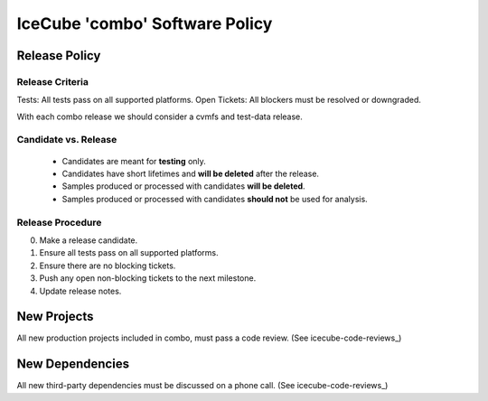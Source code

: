 .. _icecube-software-policy:

IceCube 'combo' Software Policy
===============================

Release Policy
--------------

Release Criteria
~~~~~~~~~~~~~~~~
Tests: All tests pass on all supported platforms.
Open Tickets: All blockers must be resolved or downgraded.

With each combo release we should consider a cvmfs and test-data release.

Candidate vs. Release
~~~~~~~~~~~~~~~~~~~~~
  - Candidates are meant for **testing** only.
  - Candidates have short lifetimes and **will be deleted** after the release.
  - Samples produced or processed with candidates **will be deleted**.
  - Samples produced or processed with candidates **should not** be used for analysis.

Release Procedure
~~~~~~~~~~~~~~~~~
0) Make a release candidate.
1) Ensure all tests pass on all supported platforms.
2) Ensure there are no blocking tickets.
3) Push any open non-blocking tickets to the next milestone.
4) Update release notes.
   
New Projects
------------
All new production projects included in combo, must pass a code review. (See icecube-code-reviews_)

New Dependencies
----------------
All new third-party dependencies must be discussed on a phone call. (See icecube-code-reviews_)
